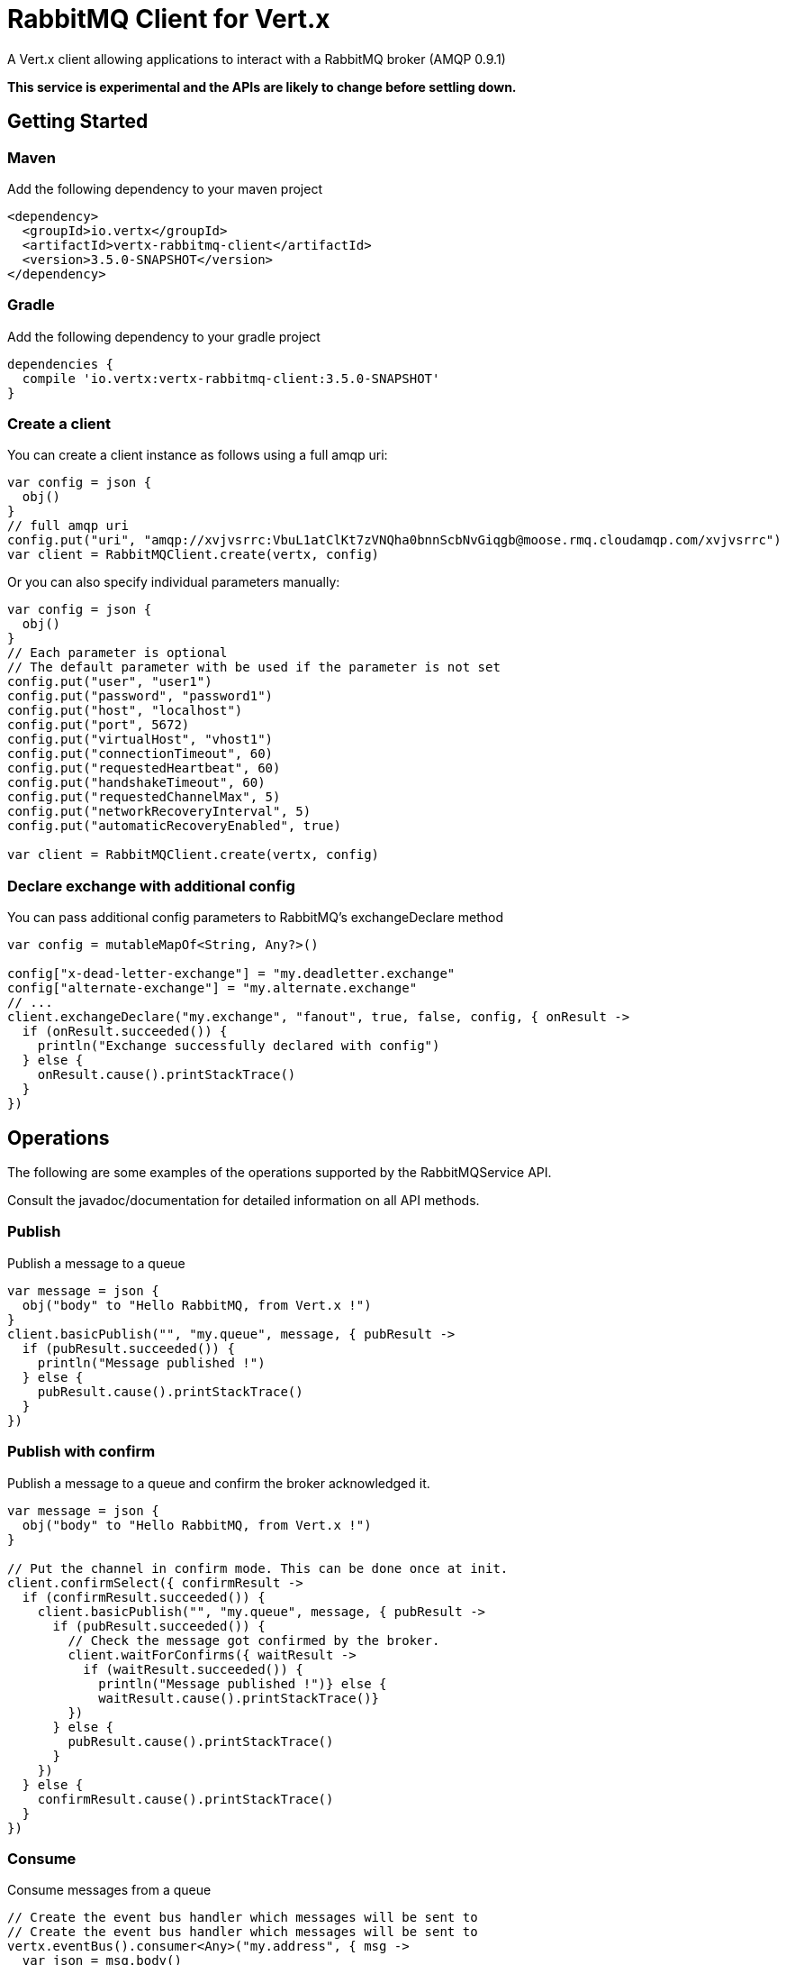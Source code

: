 = RabbitMQ Client for Vert.x

A Vert.x client allowing applications to interact with a RabbitMQ broker (AMQP 0.9.1)

**This service is experimental and the APIs are likely to change before settling down.**

== Getting Started

=== Maven

Add the following dependency to your maven project

[source,xml,subs="+attributes"]
----
<dependency>
  <groupId>io.vertx</groupId>
  <artifactId>vertx-rabbitmq-client</artifactId>
  <version>3.5.0-SNAPSHOT</version>
</dependency>
----

=== Gradle

Add the following dependency to your gradle project

[source,groovy,subs="+attributes"]
----
dependencies {
  compile 'io.vertx:vertx-rabbitmq-client:3.5.0-SNAPSHOT'
}
----

=== Create a client

You can create a client instance as follows using a full amqp uri:

[source,kotlin]
----
var config = json {
  obj()
}
// full amqp uri
config.put("uri", "amqp://xvjvsrrc:VbuL1atClKt7zVNQha0bnnScbNvGiqgb@moose.rmq.cloudamqp.com/xvjvsrrc")
var client = RabbitMQClient.create(vertx, config)

----

Or you can also specify individual parameters manually:

[source,kotlin]
----
var config = json {
  obj()
}
// Each parameter is optional
// The default parameter with be used if the parameter is not set
config.put("user", "user1")
config.put("password", "password1")
config.put("host", "localhost")
config.put("port", 5672)
config.put("virtualHost", "vhost1")
config.put("connectionTimeout", 60)
config.put("requestedHeartbeat", 60)
config.put("handshakeTimeout", 60)
config.put("requestedChannelMax", 5)
config.put("networkRecoveryInterval", 5)
config.put("automaticRecoveryEnabled", true)

var client = RabbitMQClient.create(vertx, config)

----

=== Declare exchange with additional config

You can pass additional config parameters to RabbitMQ's exchangeDeclare method

[source, kotlin]
----

var config = mutableMapOf<String, Any?>()

config["x-dead-letter-exchange"] = "my.deadletter.exchange"
config["alternate-exchange"] = "my.alternate.exchange"
// ...
client.exchangeDeclare("my.exchange", "fanout", true, false, config, { onResult ->
  if (onResult.succeeded()) {
    println("Exchange successfully declared with config")
  } else {
    onResult.cause().printStackTrace()
  }
})

----

== Operations

The following are some examples of the operations supported by the RabbitMQService API.

Consult the javadoc/documentation for detailed information on all API methods.

=== Publish

Publish a message to a queue

[source,kotlin]
----
var message = json {
  obj("body" to "Hello RabbitMQ, from Vert.x !")
}
client.basicPublish("", "my.queue", message, { pubResult ->
  if (pubResult.succeeded()) {
    println("Message published !")
  } else {
    pubResult.cause().printStackTrace()
  }
})

----

=== Publish with confirm

Publish a message to a queue and confirm the broker acknowledged it.

[source,kotlin]
----
var message = json {
  obj("body" to "Hello RabbitMQ, from Vert.x !")
}

// Put the channel in confirm mode. This can be done once at init.
client.confirmSelect({ confirmResult ->
  if (confirmResult.succeeded()) {
    client.basicPublish("", "my.queue", message, { pubResult ->
      if (pubResult.succeeded()) {
        // Check the message got confirmed by the broker.
        client.waitForConfirms({ waitResult ->
          if (waitResult.succeeded()) {
            println("Message published !")} else {
            waitResult.cause().printStackTrace()}
        })
      } else {
        pubResult.cause().printStackTrace()
      }
    })
  } else {
    confirmResult.cause().printStackTrace()
  }
})


----

=== Consume

Consume messages from a queue

[source,kotlin]
----
// Create the event bus handler which messages will be sent to
// Create the event bus handler which messages will be sent to
vertx.eventBus().consumer<Any>("my.address", { msg ->
  var json = msg.body()
  println("Got message: ${json.getString("body")}")
})

// Setup the link between rabbitmq consumer and event bus address
client.basicConsume("my.queue", "my.address", { consumeResult ->
  if (consumeResult.succeeded()) {
    println("RabbitMQ consumer created !")
  } else {
    consumeResult.cause().printStackTrace()
  }
})

----

=== Get

Will get a message from a queue

[source,kotlin]
----
client.basicGet("my.queue", true, { getResult ->
  if (getResult.succeeded()) {
    var msg = getResult.result()
    println("Got message: ${msg.getString("body")}")
  } else {
    getResult.cause().printStackTrace()
  }
})

----

=== Consume messages without auto-ack

[source,kotlin]
----
// Create the event bus handler which messages will be sent to
vertx.eventBus().consumer<Any>("my.address", { msg ->
  var json = msg.body()
  println("Got message: ${json.getString("body")}")
  // ack
  client.basicAck(json.getLong("deliveryTag"), false, { asyncResult ->
  })
})

// Setup the link between rabbitmq consumer and event bus address
client.basicConsume("my.queue", "my.address", false, { consumeResult ->
  if (consumeResult.succeeded()) {
    println("RabbitMQ consumer created !")
  } else {
    consumeResult.cause().printStackTrace()
  }
})

----

== Running the tests

You will need to have RabbitMQ installed and running with default ports on localhost for this to work.
<a href="mailto:nscavell@redhat.com">Nick Scavelli</a>
